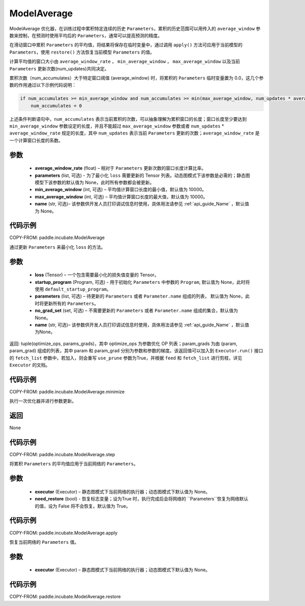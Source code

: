 .. _cn_api_incubate_ModelAverage:

ModelAverage
-------------------------------

.. py:function:: class paddle.incubate.ModelAverage(average_window_rate, parameters=None, min_average_window=10000, max_average_window=10000, name=None)

ModelAverage 优化器，在训练过程中累积特定连续的历史 ``Parameters``，累积的历史范围可以用传入的 ``average_window`` 参数来控制，在预测时使用平均后的 ``Parameters``，通常可以提高预测的精度。

在滑动窗口中累积 ``Parameters`` 的平均值，将结果将保存在临时变量中，通过调用 ``apply()`` 方法可应用于当前模型的 ``Parameters``，使用 ``restore()`` 方法恢复当前模型 ``Parameters`` 的值。

计算平均值的窗口大小由 ``average_window_rate`` ， ``min_average_window`` ， ``max_average_window`` 以及当前 ``Parameters`` 更新次数(num_updates)共同决定。

累积次数（num_accumulates）大于特定窗口阈值 (average_window) 时，将累积的 ``Parameters`` 临时变量置为 0.0，这几个参数的作用通过以下示例代码说明：

.. code-block:: python

    if num_accumulates >= min_average_window and num_accumulates >= min(max_average_window, num_updates * average_window_rate):
        num_accumulates = 0

上述条件判断语句中，``num_accumulates`` 表示当前累积的次数，可以抽象理解为累积窗口的长度；窗口长度至少要达到 ``min_average_window`` 参数设定的长度，并且不能超过 ``max_average_window`` 参数或者 ``num_updates`` * ``average_window_rate`` 规定的长度，其中 ``num_updates`` 表示当前 ``Parameters`` 更新的次数；``average_window_rate`` 是一个计算窗口长度的系数。

参数
:::::::::
    - **average_window_rate** (float) – 相对于 ``Parameters`` 更新次数的窗口长度计算比率。
    - **parameters** (list, 可选) - 为了最小化 ``loss`` 需要更新的 Tensor 列表。动态图模式下该参数是必需的；静态图模型下该参数的默认值为 None，此时所有参数都会被更新。
    - **min_average_window** (int, 可选) – 平均值计算窗口长度的最小值，默认值为 10000。
    - **max_average_window** (int, 可选) – 平均值计算窗口长度的最大值，默认值为 10000。
    - **name** (str, 可选)– 该参数供开发人员打印调试信息时使用，具体用法请参见 :ref:`api_guide_Name` ，默认值为 None。

代码示例
:::::::::
COPY-FROM: paddle.incubate.ModelAverage


.. py:function:: minimize(loss, startup_program=None, parameters=None, no_grad_set=None)
通过更新 ``Parameters`` 来最小化 ``loss`` 的方法。

参数
:::::::::
    - **loss** (Tensor) – 一个包含需要最小化的损失值变量的 Tensor。
    - **startup_program** (Program, 可选) - 用于初始化 ``Parameters`` 中参数的 ``Program``, 默认值为 None，此时将使用 ``default_startup_program``。
    - **parameters** (list, 可选) – 待更新的 ``Parameters`` 或者 ``Parameter.name`` 组成的列表， 默认值为 None，此时将更新所有的 ``Parameters``。
    - **no_grad_set** (set, 可选) – 不需要更新的 ``Parameters`` 或者 ``Parameter.name`` 组成的集合，默认值为 None。
    - **name** (str, 可选)– 该参数供开发人员打印调试信息时使用，具体用法请参见 :ref:`api_guide_Name` ，默认值为None。

返回: tuple(optimize_ops, params_grads)，其中 optimize_ops 为参数优化 OP 列表；param_grads 为由 (param, param_grad) 组成的列表，其中 param 和 param_grad 分别为参数和参数的梯度。该返回值可以加入到 ``Executor.run()`` 接口的 ``fetch_list`` 参数中，若加入，则会重写 ``use_prune`` 参数为True，并根据 ``feed`` 和 ``fetch_list`` 进行剪枝，详见 ``Executor`` 的文档。

代码示例
:::::::::
COPY-FROM: paddle.incubate.ModelAverage.minimize


.. py:function:: step()
执行一次优化器并进行参数更新。

返回
:::::::::
None

代码示例
:::::::::
COPY-FROM: paddle.incubate.ModelAverage.step


.. py:function:: apply(executor=None, need_restore=True)
将累积 ``Parameters`` 的平均值应用于当前网络的 ``Parameters``。

参数
:::::::::
    - **executor** (Executor) – 静态图模式下当前网络的执行器；动态图模式下默认值为 None。
    - **need_restore** (bool) - 恢复标志变量；设为True 时，执行完成后会将网络的 ``Parameters``恢复为网络默认的值，设为 False 将不会恢复。默认值为 True。

代码示例
:::::::::
COPY-FROM: paddle.incubate.ModelAverage.apply


.. py:function:: restore(executor=None)
恢复当前网络的 ``Parameters`` 值。

参数
:::::::::
    - **executor** (Executor) – 静态图模式下当前网络的执行器；动态图模式下默认值为 None。

代码示例
:::::::::
COPY-FROM: paddle.incubate.ModelAverage.restore